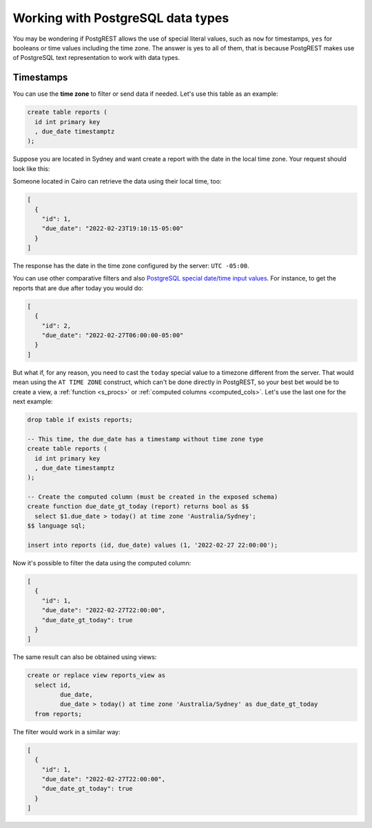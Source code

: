 .. _working_with_types:

Working with PostgreSQL data types
==================================

You may be wondering if PostgREST allows the use of special literal values, such as ``now`` for timestamps, ``yes`` for booleans or time values including the time zone. The answer is yes to all of them, that is because PostgREST makes use of PostgreSQL text representation to work with data types.

Timestamps
----------

You can use the **time zone** to filter or send data if needed. Let's use this table as an example:

.. code-block:: postgres

  create table reports (
    id int primary key
    , due_date timestamptz
  );

Suppose you are located in Sydney and want create a report with the date in the local time zone. Your request should look like this:

.. tabs::

  .. code-tab:: http

    POST /reports HTTP/1.1
    Content-Type: application/json

    [{ "id": 1, "due_date": "2022-02-24 11:10:15 Australia/Sydney" },
     { "id": 2, "due_date": "2022-02-27 22:00:00 Australia/Sydney" }]

  .. code-tab:: bash Curl

    curl "http://localhost:3000/reports" \
      -X POST -H "Content-Type: application/json" \
      -d '[{ "id": 1, "due_date": "2022-02-24 11:10:15 Australia/Sydney" },{ "id": 2, "due_date": "2022-02-27 22:00:00 Australia/Sydney" }]'

Someone located in Cairo can retrieve the data using their local time, too:

.. tabs::

  .. code-tab:: http

    GET /reports?due_date=eq.2022-02-24+02:10:15+Africa/Cairo HTTP/1.1

  .. code-tab:: bash Curl

    curl "http://localhost:3000/reports?due_date=eq.2022-02-24+02:10:15+Africa/Cairo"

.. code-block:: json

  [
    {
      "id": 1,
      "due_date": "2022-02-23T19:10:15-05:00"
    }
  ]

The response has the date in the time zone configured by the server: ``UTC -05:00``.

You can use other comparative filters and also `PostgreSQL special date/time input values <https://www.postgresql.org/docs/current/datatype-datetime.html#DATATYPE-DATETIME-SPECIAL-TABLE>`_. For instance, to get the reports that are due after today you would do:

.. tabs::

  .. code-tab:: http

    GET /reports?due_date=gt.today HTTP/1.1

  .. code-tab:: bash Curl

    curl "http://localhost:3000/reports?due_date=gt.today"

.. code-block:: json

  [
    {
      "id": 2,
      "due_date": "2022-02-27T06:00:00-05:00"
    }
  ]

But what if, for any reason, you need to cast the ``today`` special value to a timezone different from the server. That would mean using the ``AT TIME ZONE`` construct, which can't be done directly in PostgREST, so your best bet would be to create a view, a :ref:`function <s_procs>` or :ref:`computed columns <computed_cols>`. Let's use the last one for the next example:

.. code-block:: postgres

  drop table if exists reports;

  -- This time, the due_date has a timestamp without time zone type
  create table reports (
    id int primary key
    , due_date timestamptz
  );

  -- Create the computed column (must be created in the exposed schema)
  create function due_date_gt_today (report) returns bool as $$
    select $1.due_date > today() at time zone 'Australia/Sydney';
  $$ language sql;

  insert into reports (id, due_date) values (1, '2022-02-27 22:00:00');

Now it's possible to filter the data using the computed column:

.. tabs::

  .. code-tab:: http

    GET /reports?select=*,due_date_gt_today&due_date_gt_today=is.true HTTP/1.1

  .. code-tab:: bash Curl

    curl "http://localhost:3000/reports?select=*,due_date_gt_today&due_date_gt_today=is.true"

.. code-block:: json

  [
    {
      "id": 1,
      "due_date": "2022-02-27T22:00:00",
      "due_date_gt_today": true
    }
  ]

The same result can also be obtained using views:

.. code-block:: postgres

  create or replace view reports_view as
    select id,
           due_date,
           due_date > today() at time zone 'Australia/Sydney' as due_date_gt_today
    from reports;

The filter would work in a similar way:

.. tabs::

  .. code-tab:: http

    GET /reports_view?due_date_gt_today=is.true HTTP/1.1

  .. code-tab:: bash Curl

    curl "http://localhost:3000/reports_view?due_date_gt_today=is.true"

.. code-block:: json

  [
    {
      "id": 1,
      "due_date": "2022-02-27T22:00:00",
      "due_date_gt_today": true
    }
  ]
